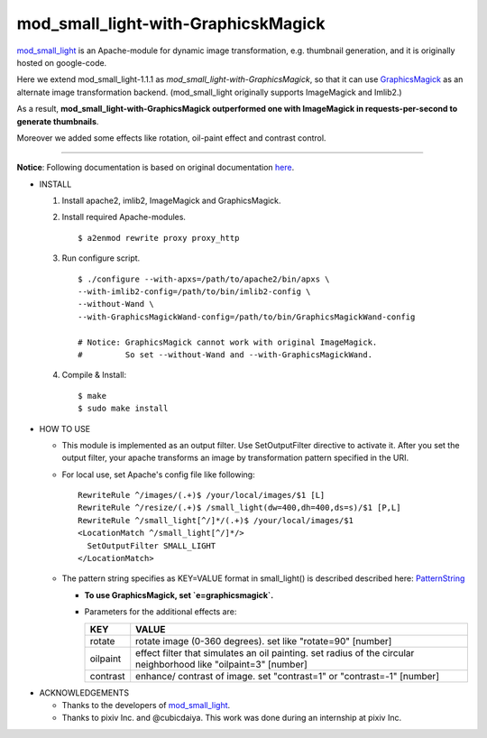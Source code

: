 ====================================
mod_small_light-with-GraphicskMagick
====================================

mod_small_light_ is an Apache-module for dynamic image transformation, e.g. thumbnail generation, and it is originally hosted on google-code.

.. _mod_small_light: http://code.google.com/p/smalllight/

Here we extend mod_small_light-1.1.1 as `mod_small_light-with-GraphicsMagick`, so that it can use GraphicsMagick_ as an alternate image transformation backend. (mod_small_light originally supports ImageMagick and Imlib2.)

As a result, **mod_small_light-with-GraphicsMagick outperformed one with ImageMagick in requests-per-second to generate thumbnails**.

.. _GraphicsMagick: http://www.graphicsmagick.org/

Moreover we added some effects like rotation, oil-paint effect and contrast control.

----

**Notice**: Following documentation is based on original documentation here_.

.. _here: http://code.google.com/p/smalllight/wiki/Install


* INSTALL

  #. Install apache2, imlib2, ImageMagick and GraphicsMagick.

  #. Install required Apache-modules. ::

      $ a2enmod rewrite proxy proxy_http


  #. Run configure script. ::

      $ ./configure --with-apxs=/path/to/apache2/bin/apxs \
      --with-imlib2-config=/path/to/bin/imlib2-config \
      --without-Wand \
      --with-GraphicsMagickWand-config=/path/to/bin/GraphicsMagickWand-config

      # Notice: GraphicsMagick cannot work with original ImageMagick.
      #         So set --without-Wand and --with-GraphicsMagickWand.


  #. Compile & Install::

      $ make
      $ sudo make install


* HOW TO USE

  * This module is implemented as an output filter. Use SetOutputFilter directive to activate it. After you set the output filter, your apache transforms an image by transformation pattern specified in the URI.

  * For local use, set Apache's config file like following: ::

         RewriteRule ^/images/(.+)$ /your/local/images/$1 [L]
         RewriteRule ^/resize/(.+)$ /small_light(dw=400,dh=400,ds=s)/$1 [P,L]
         RewriteRule ^/small_light[^/]*/(.+)$ /your/local/images/$1
         <LocationMatch ^/small_light[^/]*/>
           SetOutputFilter SMALL_LIGHT
         </LocationMatch>


  * The pattern string specifies as KEY=VALUE format in small_light() is described described here: PatternString_

    * **To use GraphicsMagick, set `e=graphicsmagick`.**

    * Parameters for the additional effects are:

      ======== ===========================================================
      KEY      VALUE
      ======== ===========================================================
      rotate   rotate image (0-360 degrees). set like "rotate=90" [number]
      oilpaint effect filter that simulates an oil painting. set radius of the circular neighborhood like "oilpaint=3" [number]
      contrast enhance/ contrast of image. set "contrast=1" or "contrast=-1" [number]
      ======== ===========================================================

.. _PatternString: http://code.google.com/p/smalllight/wiki/PatternString


* ACKNOWLEDGEMENTS

  * Thanks to the developers of mod_small_light_.

  * Thanks to pixiv Inc. and @cubicdaiya. This work was done during an internship at pixiv Inc.

